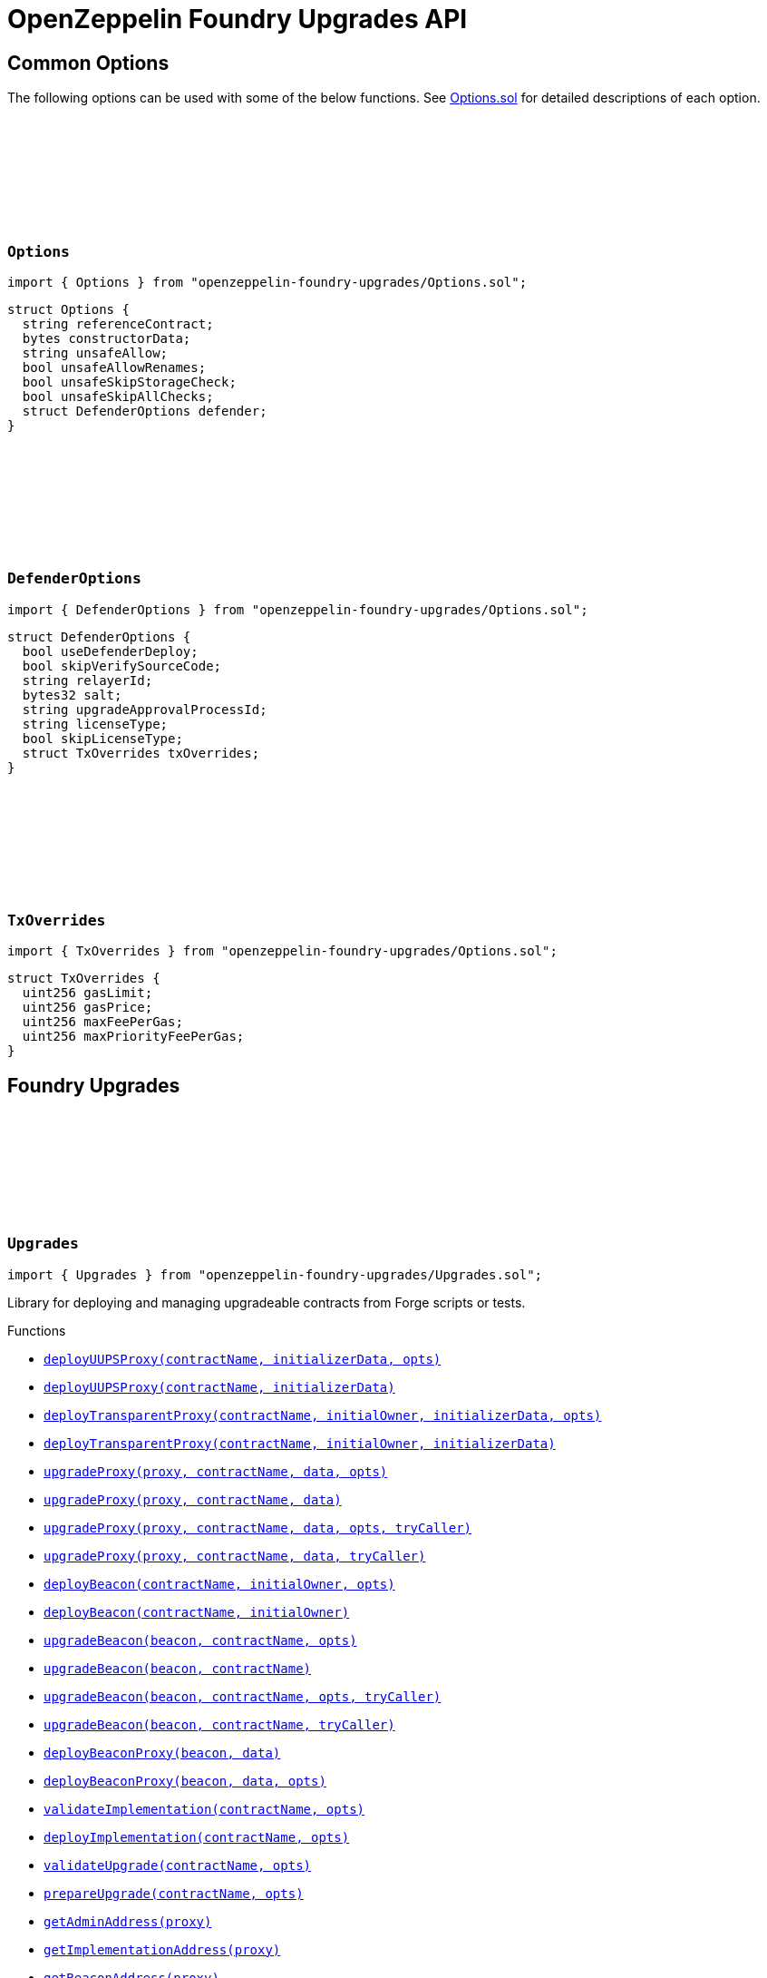:github-icon: pass:[<svg class="icon"><use href="#github-icon"/></svg>]
:xref-Upgrades-deployUUPSProxy-string-bytes-struct-Options-: xref:#Upgrades-deployUUPSProxy-string-bytes-struct-Options-
:xref-Upgrades-deployUUPSProxy-string-bytes-: xref:#Upgrades-deployUUPSProxy-string-bytes-
:xref-Upgrades-deployTransparentProxy-string-address-bytes-struct-Options-: xref:#Upgrades-deployTransparentProxy-string-address-bytes-struct-Options-
:xref-Upgrades-deployTransparentProxy-string-address-bytes-: xref:#Upgrades-deployTransparentProxy-string-address-bytes-
:xref-Upgrades-upgradeProxy-address-string-bytes-struct-Options-: xref:#Upgrades-upgradeProxy-address-string-bytes-struct-Options-
:xref-Upgrades-upgradeProxy-address-string-bytes-: xref:#Upgrades-upgradeProxy-address-string-bytes-
:xref-Upgrades-upgradeProxy-address-string-bytes-struct-Options-address-: xref:#Upgrades-upgradeProxy-address-string-bytes-struct-Options-address-
:xref-Upgrades-upgradeProxy-address-string-bytes-address-: xref:#Upgrades-upgradeProxy-address-string-bytes-address-
:xref-Upgrades-deployBeacon-string-address-struct-Options-: xref:#Upgrades-deployBeacon-string-address-struct-Options-
:xref-Upgrades-deployBeacon-string-address-: xref:#Upgrades-deployBeacon-string-address-
:xref-Upgrades-upgradeBeacon-address-string-struct-Options-: xref:#Upgrades-upgradeBeacon-address-string-struct-Options-
:xref-Upgrades-upgradeBeacon-address-string-: xref:#Upgrades-upgradeBeacon-address-string-
:xref-Upgrades-upgradeBeacon-address-string-struct-Options-address-: xref:#Upgrades-upgradeBeacon-address-string-struct-Options-address-
:xref-Upgrades-upgradeBeacon-address-string-address-: xref:#Upgrades-upgradeBeacon-address-string-address-
:xref-Upgrades-deployBeaconProxy-address-bytes-: xref:#Upgrades-deployBeaconProxy-address-bytes-
:xref-Upgrades-deployBeaconProxy-address-bytes-struct-Options-: xref:#Upgrades-deployBeaconProxy-address-bytes-struct-Options-
:xref-Upgrades-validateImplementation-string-struct-Options-: xref:#Upgrades-validateImplementation-string-struct-Options-
:xref-Upgrades-deployImplementation-string-struct-Options-: xref:#Upgrades-deployImplementation-string-struct-Options-
:xref-Upgrades-validateUpgrade-string-struct-Options-: xref:#Upgrades-validateUpgrade-string-struct-Options-
:xref-Upgrades-prepareUpgrade-string-struct-Options-: xref:#Upgrades-prepareUpgrade-string-struct-Options-
:xref-Upgrades-getAdminAddress-address-: xref:#Upgrades-getAdminAddress-address-
:xref-Upgrades-getImplementationAddress-address-: xref:#Upgrades-getImplementationAddress-address-
:xref-Upgrades-getBeaconAddress-address-: xref:#Upgrades-getBeaconAddress-address-
:xref-Upgrades-tryPrank-address-: xref:#Upgrades-tryPrank-address-
:xref-Upgrades-CHEATCODE_ADDRESS-address: xref:#Upgrades-CHEATCODE_ADDRESS-address
:xref-Defender-deployContract-string-: xref:#Defender-deployContract-string-
:xref-Defender-deployContract-string-struct-DefenderOptions-: xref:#Defender-deployContract-string-struct-DefenderOptions-
:xref-Defender-deployContract-string-bytes-: xref:#Defender-deployContract-string-bytes-
:xref-Defender-deployContract-string-bytes-struct-DefenderOptions-: xref:#Defender-deployContract-string-bytes-struct-DefenderOptions-
:xref-Defender-proposeUpgrade-address-string-struct-Options-: xref:#Defender-proposeUpgrade-address-string-struct-Options-
:xref-Defender-getDeployApprovalProcess--: xref:#Defender-getDeployApprovalProcess--
:xref-Defender-getUpgradeApprovalProcess--: xref:#Defender-getUpgradeApprovalProcess--
= OpenZeppelin Foundry Upgrades API

== Common Options

The following options can be used with some of the below functions. See https://github.com/OpenZeppelin/openzeppelin-foundry-upgrades/blob/main/src/Options.sol[Options.sol] for detailed descriptions of each option.

[[Options]]
=== `++Options++` link:https://github.com/OpenZeppelin/openzeppelin-foundry-upgrades/blob/main/src/Options.sol[{github-icon},role=heading-link]

[.hljs-theme-light.nopadding]
```solidity
import { Options } from "openzeppelin-foundry-upgrades/Options.sol";
```

```solidity
struct Options {
  string referenceContract;
  bytes constructorData;
  string unsafeAllow;
  bool unsafeAllowRenames;
  bool unsafeSkipStorageCheck;
  bool unsafeSkipAllChecks;
  struct DefenderOptions defender;
}
```

[[DefenderOptions]]
=== `++DefenderOptions++` link:https://github.com/OpenZeppelin/openzeppelin-foundry-upgrades/blob/main/src/Options.sol[{github-icon},role=heading-link]

[.hljs-theme-light.nopadding]
```solidity
import { DefenderOptions } from "openzeppelin-foundry-upgrades/Options.sol";
```

```solidity
struct DefenderOptions {
  bool useDefenderDeploy;
  bool skipVerifySourceCode;
  string relayerId;
  bytes32 salt;
  string upgradeApprovalProcessId;
  string licenseType;
  bool skipLicenseType;
  struct TxOverrides txOverrides;
}
```

[[TxOverrides]]
=== `++TxOverrides++` link:https://github.com/OpenZeppelin/openzeppelin-foundry-upgrades/blob/main/src/Options.sol[{github-icon},role=heading-link]

[.hljs-theme-light.nopadding]
```solidity
import { TxOverrides } from "openzeppelin-foundry-upgrades/Options.sol";
```

```solidity
struct TxOverrides {
  uint256 gasLimit;
  uint256 gasPrice;
  uint256 maxFeePerGas;
  uint256 maxPriorityFeePerGas;
}
```

== Foundry Upgrades

:deployUUPSProxy: pass:normal[xref:#Upgrades-deployUUPSProxy-string-bytes-struct-Options-[`++deployUUPSProxy++`]]
:deployUUPSProxy: pass:normal[xref:#Upgrades-deployUUPSProxy-string-bytes-[`++deployUUPSProxy++`]]
:deployTransparentProxy: pass:normal[xref:#Upgrades-deployTransparentProxy-string-address-bytes-struct-Options-[`++deployTransparentProxy++`]]
:deployTransparentProxy: pass:normal[xref:#Upgrades-deployTransparentProxy-string-address-bytes-[`++deployTransparentProxy++`]]
:upgradeProxy: pass:normal[xref:#Upgrades-upgradeProxy-address-string-bytes-struct-Options-[`++upgradeProxy++`]]
:upgradeProxy: pass:normal[xref:#Upgrades-upgradeProxy-address-string-bytes-[`++upgradeProxy++`]]
:upgradeProxy: pass:normal[xref:#Upgrades-upgradeProxy-address-string-bytes-struct-Options-address-[`++upgradeProxy++`]]
:upgradeProxy: pass:normal[xref:#Upgrades-upgradeProxy-address-string-bytes-address-[`++upgradeProxy++`]]
:deployBeacon: pass:normal[xref:#Upgrades-deployBeacon-string-address-struct-Options-[`++deployBeacon++`]]
:deployBeacon: pass:normal[xref:#Upgrades-deployBeacon-string-address-[`++deployBeacon++`]]
:upgradeBeacon: pass:normal[xref:#Upgrades-upgradeBeacon-address-string-struct-Options-[`++upgradeBeacon++`]]
:upgradeBeacon: pass:normal[xref:#Upgrades-upgradeBeacon-address-string-[`++upgradeBeacon++`]]
:upgradeBeacon: pass:normal[xref:#Upgrades-upgradeBeacon-address-string-struct-Options-address-[`++upgradeBeacon++`]]
:upgradeBeacon: pass:normal[xref:#Upgrades-upgradeBeacon-address-string-address-[`++upgradeBeacon++`]]
:deployBeaconProxy: pass:normal[xref:#Upgrades-deployBeaconProxy-address-bytes-[`++deployBeaconProxy++`]]
:deployBeaconProxy: pass:normal[xref:#Upgrades-deployBeaconProxy-address-bytes-struct-Options-[`++deployBeaconProxy++`]]
:validateImplementation: pass:normal[xref:#Upgrades-validateImplementation-string-struct-Options-[`++validateImplementation++`]]
:deployImplementation: pass:normal[xref:#Upgrades-deployImplementation-string-struct-Options-[`++deployImplementation++`]]
:validateUpgrade: pass:normal[xref:#Upgrades-validateUpgrade-string-struct-Options-[`++validateUpgrade++`]]
:prepareUpgrade: pass:normal[xref:#Upgrades-prepareUpgrade-string-struct-Options-[`++prepareUpgrade++`]]
:getAdminAddress: pass:normal[xref:#Upgrades-getAdminAddress-address-[`++getAdminAddress++`]]
:getImplementationAddress: pass:normal[xref:#Upgrades-getImplementationAddress-address-[`++getImplementationAddress++`]]
:getBeaconAddress: pass:normal[xref:#Upgrades-getBeaconAddress-address-[`++getBeaconAddress++`]]
:tryPrank: pass:normal[xref:#Upgrades-tryPrank-address-[`++tryPrank++`]]
:CHEATCODE_ADDRESS: pass:normal[xref:#Upgrades-CHEATCODE_ADDRESS-address[`++CHEATCODE_ADDRESS++`]]

[.contract]
[[Upgrades]]
=== `++Upgrades++` link:https://github.com/OpenZeppelin/openzeppelin-foundry-upgrades/blob/main/src/Upgrades.sol[{github-icon},role=heading-link]

[.hljs-theme-light.nopadding]
```solidity
import { Upgrades } from "openzeppelin-foundry-upgrades/Upgrades.sol";
```

Library for deploying and managing upgradeable contracts from Forge scripts or tests.

[.contract-index]
.Functions
--
* {xref-Upgrades-deployUUPSProxy-string-bytes-struct-Options-}[`++deployUUPSProxy(contractName, initializerData, opts)++`]
* {xref-Upgrades-deployUUPSProxy-string-bytes-}[`++deployUUPSProxy(contractName, initializerData)++`]
* {xref-Upgrades-deployTransparentProxy-string-address-bytes-struct-Options-}[`++deployTransparentProxy(contractName, initialOwner, initializerData, opts)++`]
* {xref-Upgrades-deployTransparentProxy-string-address-bytes-}[`++deployTransparentProxy(contractName, initialOwner, initializerData)++`]
* {xref-Upgrades-upgradeProxy-address-string-bytes-struct-Options-}[`++upgradeProxy(proxy, contractName, data, opts)++`]
* {xref-Upgrades-upgradeProxy-address-string-bytes-}[`++upgradeProxy(proxy, contractName, data)++`]
* {xref-Upgrades-upgradeProxy-address-string-bytes-struct-Options-address-}[`++upgradeProxy(proxy, contractName, data, opts, tryCaller)++`]
* {xref-Upgrades-upgradeProxy-address-string-bytes-address-}[`++upgradeProxy(proxy, contractName, data, tryCaller)++`]
* {xref-Upgrades-deployBeacon-string-address-struct-Options-}[`++deployBeacon(contractName, initialOwner, opts)++`]
* {xref-Upgrades-deployBeacon-string-address-}[`++deployBeacon(contractName, initialOwner)++`]
* {xref-Upgrades-upgradeBeacon-address-string-struct-Options-}[`++upgradeBeacon(beacon, contractName, opts)++`]
* {xref-Upgrades-upgradeBeacon-address-string-}[`++upgradeBeacon(beacon, contractName)++`]
* {xref-Upgrades-upgradeBeacon-address-string-struct-Options-address-}[`++upgradeBeacon(beacon, contractName, opts, tryCaller)++`]
* {xref-Upgrades-upgradeBeacon-address-string-address-}[`++upgradeBeacon(beacon, contractName, tryCaller)++`]
* {xref-Upgrades-deployBeaconProxy-address-bytes-}[`++deployBeaconProxy(beacon, data)++`]
* {xref-Upgrades-deployBeaconProxy-address-bytes-struct-Options-}[`++deployBeaconProxy(beacon, data, opts)++`]
* {xref-Upgrades-validateImplementation-string-struct-Options-}[`++validateImplementation(contractName, opts)++`]
* {xref-Upgrades-deployImplementation-string-struct-Options-}[`++deployImplementation(contractName, opts)++`]
* {xref-Upgrades-validateUpgrade-string-struct-Options-}[`++validateUpgrade(contractName, opts)++`]
* {xref-Upgrades-prepareUpgrade-string-struct-Options-}[`++prepareUpgrade(contractName, opts)++`]
* {xref-Upgrades-getAdminAddress-address-}[`++getAdminAddress(proxy)++`]
* {xref-Upgrades-getImplementationAddress-address-}[`++getImplementationAddress(proxy)++`]
* {xref-Upgrades-getBeaconAddress-address-}[`++getBeaconAddress(proxy)++`]

--

[.contract-index]
.Modifiers
--
* {xref-Upgrades-tryPrank-address-}[`++tryPrank(deployer)++`]
--

[.contract-index]
.Internal Variables
--
* {xref-Upgrades-CHEATCODE_ADDRESS-address}[`++address constant CHEATCODE_ADDRESS++`]

--

[.contract-item]
[[Upgrades-deployUUPSProxy-string-bytes-struct-Options-]]
==== `[.contract-item-name]#++deployUUPSProxy++#++(string contractName, bytes initializerData, struct Options opts) → address++` [.item-kind]#internal#

Deploys a UUPS proxy using the given contract as the implementation.

*Parameters:*

* `contractName` (`string`) - Name of the contract to use as the implementation, e.g. "MyContract.sol" or "MyContract.sol:MyContract" or artifact path relative to the project root directory
* `initializerData` (`bytes`) - Encoded call data of the initializer function to call during creation of the proxy, or empty if no initialization is required
* `opts` (`struct Options`) - Common options

*Returns*

* (`address`) - Proxy address

[.contract-item]
[[Upgrades-deployUUPSProxy-string-bytes-]]
==== `[.contract-item-name]#++deployUUPSProxy++#++(string contractName, bytes initializerData) → address++` [.item-kind]#internal#

Deploys a UUPS proxy using the given contract as the implementation.

*Parameters:*

* `contractName` (`string`) - Name of the contract to use as the implementation, e.g. "MyContract.sol" or "MyContract.sol:MyContract" or artifact path relative to the project root directory
* `initializerData` (`bytes`) - Encoded call data of the initializer function to call during creation of the proxy, or empty if no initialization is required

*Returns*

* (`address`) - Proxy address

[.contract-item]
[[Upgrades-deployTransparentProxy-string-address-bytes-struct-Options-]]
==== `[.contract-item-name]#++deployTransparentProxy++#++(string contractName, address initialOwner, bytes initializerData, struct Options opts) → address++` [.item-kind]#internal#

Deploys a transparent proxy using the given contract as the implementation.

*Parameters:*

* `contractName` (`string`) - Name of the contract to use as the implementation, e.g. "MyContract.sol" or "MyContract.sol:MyContract" or artifact path relative to the project root directory
* `initialOwner` (`address`) - Address to set as the owner of the ProxyAdmin contract which gets deployed by the proxy
* `initializerData` (`bytes`) - Encoded call data of the initializer function to call during creation of the proxy, or empty if no initialization is required
* `opts` (`struct Options`) - Common options

*Returns*

* (`address`) - Proxy address

[.contract-item]
[[Upgrades-deployTransparentProxy-string-address-bytes-]]
==== `[.contract-item-name]#++deployTransparentProxy++#++(string contractName, address initialOwner, bytes initializerData) → address++` [.item-kind]#internal#

Deploys a transparent proxy using the given contract as the implementation.

*Parameters:*

* `contractName` (`string`) - Name of the contract to use as the implementation, e.g. "MyContract.sol" or "MyContract.sol:MyContract" or artifact path relative to the project root directory
* `initialOwner` (`address`) - Address to set as the owner of the ProxyAdmin contract which gets deployed by the proxy
* `initializerData` (`bytes`) - Encoded call data of the initializer function to call during creation of the proxy, or empty if no initialization is required

*Returns*

* (`address`) - Proxy address

[.contract-item]
[[Upgrades-upgradeProxy-address-string-bytes-struct-Options-]]
==== `[.contract-item-name]#++upgradeProxy++#++(address proxy, string contractName, bytes data, struct Options opts)++` [.item-kind]#internal#

Upgrades a proxy to a new implementation contract. Only supported for UUPS or transparent proxies.

Requires that either the `referenceContract` option is set, or the new implementation contract has a `@custom:oz-upgrades-from <reference>` annotation.

*Parameters:*

* `proxy` (`address`) - Address of the proxy to upgrade
* `contractName` (`string`) - Name of the new implementation contract to upgrade to, e.g. "MyContract.sol" or "MyContract.sol:MyContract" or artifact path relative to the project root directory
* `data` (`bytes`) - Encoded call data of an arbitrary function to call during the upgrade process, or empty if no function needs to be called during the upgrade
* `opts` (`struct Options`) - Common options

[.contract-item]
[[Upgrades-upgradeProxy-address-string-bytes-]]
==== `[.contract-item-name]#++upgradeProxy++#++(address proxy, string contractName, bytes data)++` [.item-kind]#internal#

Upgrades a proxy to a new implementation contract. Only supported for UUPS or transparent proxies.

Requires that either the `referenceContract` option is set, or the new implementation contract has a `@custom:oz-upgrades-from <reference>` annotation.

*Parameters:*

* `proxy` (`address`) - Address of the proxy to upgrade
* `contractName` (`string`) - Name of the new implementation contract to upgrade to, e.g. "MyContract.sol" or "MyContract.sol:MyContract" or artifact path relative to the project root directory
* `data` (`bytes`) - Encoded call data of an arbitrary function to call during the upgrade process, or empty if no function needs to be called during the upgrade

[.contract-item]
[[Upgrades-upgradeProxy-address-string-bytes-struct-Options-address-]]
==== `[.contract-item-name]#++upgradeProxy++#++(address proxy, string contractName, bytes data, struct Options opts, address tryCaller)++` [.item-kind]#internal#

NOTE: For tests only. If broadcasting in scripts, use the `--sender <ADDRESS>` option with `forge script` instead.

Upgrades a proxy to a new implementation contract. Only supported for UUPS or transparent proxies.

Requires that either the `referenceContract` option is set, or the new implementation contract has a `@custom:oz-upgrades-from <reference>` annotation.

This function provides an additional `tryCaller` parameter to test an upgrade using a specific caller address.
Use this if you encounter `OwnableUnauthorizedAccount` errors in your tests.

*Parameters:*

* `proxy` (`address`) - Address of the proxy to upgrade
* `contractName` (`string`) - Name of the new implementation contract to upgrade to, e.g. "MyContract.sol" or "MyContract.sol:MyContract" or artifact path relative to the project root directory
* `data` (`bytes`) - Encoded call data of an arbitrary function to call during the upgrade process, or empty if no function needs to be called during the upgrade
* `opts` (`struct Options`) - Common options
* `tryCaller` (`address`) - Address to use as the caller of the upgrade function. This should be the address that owns the proxy or its ProxyAdmin.

[.contract-item]
[[Upgrades-upgradeProxy-address-string-bytes-address-]]
==== `[.contract-item-name]#++upgradeProxy++#++(address proxy, string contractName, bytes data, address tryCaller)++` [.item-kind]#internal#

NOTE: For tests only. If broadcasting in scripts, use the `--sender <ADDRESS>` option with `forge script` instead.

Upgrades a proxy to a new implementation contract. Only supported for UUPS or transparent proxies.

Requires that either the `referenceContract` option is set, or the new implementation contract has a `@custom:oz-upgrades-from <reference>` annotation.

This function provides an additional `tryCaller` parameter to test an upgrade using a specific caller address.
Use this if you encounter `OwnableUnauthorizedAccount` errors in your tests.

*Parameters:*

* `proxy` (`address`) - Address of the proxy to upgrade
* `contractName` (`string`) - Name of the new implementation contract to upgrade to, e.g. "MyContract.sol" or "MyContract.sol:MyContract" or artifact path relative to the project root directory
* `data` (`bytes`) - Encoded call data of an arbitrary function to call during the upgrade process, or empty if no function needs to be called during the upgrade
* `tryCaller` (`address`) - Address to use as the caller of the upgrade function. This should be the address that owns the proxy or its ProxyAdmin.

[.contract-item]
[[Upgrades-deployBeacon-string-address-struct-Options-]]
==== `[.contract-item-name]#++deployBeacon++#++(string contractName, address initialOwner, struct Options opts) → address++` [.item-kind]#internal#

Deploys an upgradeable beacon using the given contract as the implementation.

*Parameters:*

* `contractName` (`string`) - Name of the contract to use as the implementation, e.g. "MyContract.sol" or "MyContract.sol:MyContract" or artifact path relative to the project root directory
* `initialOwner` (`address`) - Address to set as the owner of the UpgradeableBeacon contract which gets deployed
* `opts` (`struct Options`) - Common options

*Returns*

* (`address`) - Beacon address

[.contract-item]
[[Upgrades-deployBeacon-string-address-]]
==== `[.contract-item-name]#++deployBeacon++#++(string contractName, address initialOwner) → address++` [.item-kind]#internal#

Deploys an upgradeable beacon using the given contract as the implementation.

*Parameters:*

* `contractName` (`string`) - Name of the contract to use as the implementation, e.g. "MyContract.sol" or "MyContract.sol:MyContract" or artifact path relative to the project root directory
* `initialOwner` (`address`) - Address to set as the owner of the UpgradeableBeacon contract which gets deployed

*Returns*

* (`address`) - Beacon address

[.contract-item]
[[Upgrades-upgradeBeacon-address-string-struct-Options-]]
==== `[.contract-item-name]#++upgradeBeacon++#++(address beacon, string contractName, struct Options opts)++` [.item-kind]#internal#

Upgrades a beacon to a new implementation contract.

Requires that either the `referenceContract` option is set, or the new implementation contract has a `@custom:oz-upgrades-from <reference>` annotation.

*Parameters:*

* `beacon` (`address`) - Address of the beacon to upgrade
* `contractName` (`string`) - Name of the new implementation contract to upgrade to, e.g. "MyContract.sol" or "MyContract.sol:MyContract" or artifact path relative to the project root directory
* `opts` (`struct Options`) - Common options

[.contract-item]
[[Upgrades-upgradeBeacon-address-string-]]
==== `[.contract-item-name]#++upgradeBeacon++#++(address beacon, string contractName)++` [.item-kind]#internal#

Upgrades a beacon to a new implementation contract.

Requires that either the `referenceContract` option is set, or the new implementation contract has a `@custom:oz-upgrades-from <reference>` annotation.

*Parameters:*

* `beacon` (`address`) - Address of the beacon to upgrade
* `contractName` (`string`) - Name of the new implementation contract to upgrade to, e.g. "MyContract.sol" or "MyContract.sol:MyContract" or artifact path relative to the project root directory

[.contract-item]
[[Upgrades-upgradeBeacon-address-string-struct-Options-address-]]
==== `[.contract-item-name]#++upgradeBeacon++#++(address beacon, string contractName, struct Options opts, address tryCaller)++` [.item-kind]#internal#

NOTE: For tests only. If broadcasting in scripts, use the `--sender <ADDRESS>` option with `forge script` instead.

Upgrades a beacon to a new implementation contract.

Requires that either the `referenceContract` option is set, or the new implementation contract has a `@custom:oz-upgrades-from <reference>` annotation.

This function provides an additional `tryCaller` parameter to test an upgrade using a specific caller address.
Use this if you encounter `OwnableUnauthorizedAccount` errors in your tests.

*Parameters:*

* `beacon` (`address`) - Address of the beacon to upgrade
* `contractName` (`string`) - Name of the new implementation contract to upgrade to, e.g. "MyContract.sol" or "MyContract.sol:MyContract" or artifact path relative to the project root directory
* `opts` (`struct Options`) - Common options
* `tryCaller` (`address`) - Address to use as the caller of the upgrade function. This should be the address that owns the beacon.

[.contract-item]
[[Upgrades-upgradeBeacon-address-string-address-]]
==== `[.contract-item-name]#++upgradeBeacon++#++(address beacon, string contractName, address tryCaller)++` [.item-kind]#internal#

NOTE: For tests only. If broadcasting in scripts, use the `--sender <ADDRESS>` option with `forge script` instead.

Upgrades a beacon to a new implementation contract.

Requires that either the `referenceContract` option is set, or the new implementation contract has a `@custom:oz-upgrades-from <reference>` annotation.

This function provides an additional `tryCaller` parameter to test an upgrade using a specific caller address.
Use this if you encounter `OwnableUnauthorizedAccount` errors in your tests.

*Parameters:*

* `beacon` (`address`) - Address of the beacon to upgrade
* `contractName` (`string`) - Name of the new implementation contract to upgrade to, e.g. "MyContract.sol" or "MyContract.sol:MyContract" or artifact path relative to the project root directory
* `tryCaller` (`address`) - Address to use as the caller of the upgrade function. This should be the address that owns the beacon.

[.contract-item]
[[Upgrades-deployBeaconProxy-address-bytes-]]
==== `[.contract-item-name]#++deployBeaconProxy++#++(address beacon, bytes data) → address++` [.item-kind]#internal#

Deploys a beacon proxy using the given beacon and call data.

*Parameters:*

* `beacon` (`address`) - Address of the beacon to use
* `data` (`bytes`) - Encoded call data of the initializer function to call during creation of the proxy, or empty if no initialization is required

*Returns*

* (`address`) - Proxy address

[.contract-item]
[[Upgrades-deployBeaconProxy-address-bytes-struct-Options-]]
==== `[.contract-item-name]#++deployBeaconProxy++#++(address beacon, bytes data, struct Options opts) → address++` [.item-kind]#internal#

Deploys a beacon proxy using the given beacon and call data.

*Parameters:*

* `beacon` (`address`) - Address of the beacon to use
* `data` (`bytes`) - Encoded call data of the initializer function to call during creation of the proxy, or empty if no initialization is required
* `opts` (`struct Options`) - Common options

*Returns*

* (`address`) - Proxy address

[.contract-item]
[[Upgrades-validateImplementation-string-struct-Options-]]
==== `[.contract-item-name]#++validateImplementation++#++(string contractName, struct Options opts)++` [.item-kind]#internal#

Validates an implementation contract, but does not deploy it.

*Parameters:*

* `contractName` (`string`) - Name of the contract to validate, e.g. "MyContract.sol" or "MyContract.sol:MyContract" or artifact path relative to the project root directory
* `opts` (`struct Options`) - Common options

[.contract-item]
[[Upgrades-deployImplementation-string-struct-Options-]]
==== `[.contract-item-name]#++deployImplementation++#++(string contractName, struct Options opts) → address++` [.item-kind]#internal#

Validates and deploys an implementation contract, and returns its address.

*Parameters:*

* `contractName` (`string`) - Name of the contract to deploy, e.g. "MyContract.sol" or "MyContract.sol:MyContract" or artifact path relative to the project root directory
* `opts` (`struct Options`) - Common options

*Returns*

* (`address`) - Address of the implementation contract

[.contract-item]
[[Upgrades-validateUpgrade-string-struct-Options-]]
==== `[.contract-item-name]#++validateUpgrade++#++(string contractName, struct Options opts)++` [.item-kind]#internal#

Validates a new implementation contract in comparison with a reference contract, but does not deploy it.

Requires that either the `referenceContract` option is set, or the contract has a `@custom:oz-upgrades-from <reference>` annotation.

*Parameters:*

* `contractName` (`string`) - Name of the contract to validate, e.g. "MyContract.sol" or "MyContract.sol:MyContract" or artifact path relative to the project root directory
* `opts` (`struct Options`) - Common options

[.contract-item]
[[Upgrades-prepareUpgrade-string-struct-Options-]]
==== `[.contract-item-name]#++prepareUpgrade++#++(string contractName, struct Options opts) → address++` [.item-kind]#internal#

Validates a new implementation contract in comparison with a reference contract, deploys the new implementation contract,
and returns its address.

Requires that either the `referenceContract` option is set, or the contract has a `@custom:oz-upgrades-from <reference>` annotation.

Use this method to prepare an upgrade to be run from an admin address you do not control directly or cannot use from your deployment environment.

*Parameters:*

* `contractName` (`string`) - Name of the contract to deploy, e.g. "MyContract.sol" or "MyContract.sol:MyContract" or artifact path relative to the project root directory
* `opts` (`struct Options`) - Common options

*Returns*

* (`address`) - Address of the new implementation contract

[.contract-item]
[[Upgrades-getAdminAddress-address-]]
==== `[.contract-item-name]#++getAdminAddress++#++(address proxy) → address++` [.item-kind]#internal#

Gets the admin address of a transparent proxy from its ERC1967 admin storage slot.

*Parameters:*

* `proxy` (`address`) - Address of a transparent proxy

*Returns*

* (`address`) - Admin address

[.contract-item]
[[Upgrades-getImplementationAddress-address-]]
==== `[.contract-item-name]#++getImplementationAddress++#++(address proxy) → address++` [.item-kind]#internal#

Gets the implementation address of a transparent or UUPS proxy from its ERC1967 implementation storage slot.

*Parameters:*

* `proxy` (`address`) - Address of a transparent or UUPS proxy

*Returns*

* (`address`) - Implementation address

[.contract-item]
[[Upgrades-getBeaconAddress-address-]]
==== `[.contract-item-name]#++getBeaconAddress++#++(address proxy) → address++` [.item-kind]#internal#

Gets the beacon address of a beacon proxy from its ERC1967 beacon storage slot.

*Parameters:*

* `proxy` (`address`) - Address of a beacon proxy

*Returns*

* (`address`) - Beacon address

[.contract-item]
[[Upgrades-tryPrank-address-]]
==== `[.contract-item-name]#++tryPrank++#++(address deployer)++` [.item-kind]#modifier#

Runs a function as a prank, or just runs the function normally if the prank could not be started.

[.contract-item]
[[Upgrades-CHEATCODE_ADDRESS-address]]
==== `address [.contract-item-name]#++CHEATCODE_ADDRESS++#` [.item-kind]#internal constant#

== Foundry Defender

:deployContract: pass:normal[xref:#Defender-deployContract-string-[`++deployContract++`]]
:deployContract: pass:normal[xref:#Defender-deployContract-string-struct-DefenderOptions-[`++deployContract++`]]
:deployContract: pass:normal[xref:#Defender-deployContract-string-bytes-[`++deployContract++`]]
:deployContract: pass:normal[xref:#Defender-deployContract-string-bytes-struct-DefenderOptions-[`++deployContract++`]]
:proposeUpgrade: pass:normal[xref:#Defender-proposeUpgrade-address-string-struct-Options-[`++proposeUpgrade++`]]
:getDeployApprovalProcess: pass:normal[xref:#Defender-getDeployApprovalProcess--[`++getDeployApprovalProcess++`]]
:getUpgradeApprovalProcess: pass:normal[xref:#Defender-getUpgradeApprovalProcess--[`++getUpgradeApprovalProcess++`]]

[.contract]
[[Defender]]
=== `++Defender++` link:https://github.com/OpenZeppelin/openzeppelin-foundry-upgrades/blob/main/src/Defender.sol[{github-icon},role=heading-link]

[.hljs-theme-light.nopadding]
```solidity
import { Defender } from "openzeppelin-foundry-upgrades/Defender.sol";
```

Library for interacting with OpenZeppelin Defender from Forge scripts or tests.

[.contract-index]
.Functions
--
* {xref-Defender-deployContract-string-}[`++deployContract(contractName)++`]
* {xref-Defender-deployContract-string-struct-DefenderOptions-}[`++deployContract(contractName, defenderOpts)++`]
* {xref-Defender-deployContract-string-bytes-}[`++deployContract(contractName, constructorData)++`]
* {xref-Defender-deployContract-string-bytes-struct-DefenderOptions-}[`++deployContract(contractName, constructorData, defenderOpts)++`]
* {xref-Defender-proposeUpgrade-address-string-struct-Options-}[`++proposeUpgrade(proxyAddress, newImplementationContractName, opts)++`]
* {xref-Defender-getDeployApprovalProcess--}[`++getDeployApprovalProcess()++`]
* {xref-Defender-getUpgradeApprovalProcess--}[`++getUpgradeApprovalProcess()++`]

--

[.contract-item]
[[Defender-deployContract-string-]]
==== `[.contract-item-name]#++deployContract++#++(string contractName) → address++` [.item-kind]#internal#

Deploys a contract to the current network using OpenZeppelin Defender.

WARNING: Do not use this function directly if you are deploying an upgradeable contract. This function does not validate whether the contract is upgrade safe.

NOTE: If using an EOA or Safe to deploy, go to https://defender.openzeppelin.com/v2/#/deploy[Defender deploy] to submit the pending deployment while the script is running.
The script waits for the deployment to complete before it continues.

*Parameters:*

* `contractName` (`string`) - Name of the contract to deploy, e.g. "MyContract.sol" or "MyContract.sol:MyContract" or artifact path relative to the project root directory

*Returns*

* (`address`) - Address of the deployed contract

[.contract-item]
[[Defender-deployContract-string-struct-DefenderOptions-]]
==== `[.contract-item-name]#++deployContract++#++(string contractName, struct DefenderOptions defenderOpts) → address++` [.item-kind]#internal#

Deploys a contract to the current network using OpenZeppelin Defender.

WARNING: Do not use this function directly if you are deploying an upgradeable contract. This function does not validate whether the contract is upgrade safe.

NOTE: If using an EOA or Safe to deploy, go to https://defender.openzeppelin.com/v2/#/deploy[Defender deploy] to submit the pending deployment while the script is running.
The script waits for the deployment to complete before it continues.

*Parameters:*

* `contractName` (`string`) - Name of the contract to deploy, e.g. "MyContract.sol" or "MyContract.sol:MyContract" or artifact path relative to the project root directory
* `defenderOpts` (`struct DefenderOptions`) - Defender deployment options. Note that the `useDefenderDeploy` option is always treated as `true` when called from this function.

*Returns*

* (`address`) - Address of the deployed contract

[.contract-item]
[[Defender-deployContract-string-bytes-]]
==== `[.contract-item-name]#++deployContract++#++(string contractName, bytes constructorData) → address++` [.item-kind]#internal#

Deploys a contract with constructor arguments to the current network using OpenZeppelin Defender.

WARNING: Do not use this function directly if you are deploying an upgradeable contract. This function does not validate whether the contract is upgrade safe.

NOTE: If using an EOA or Safe to deploy, go to https://defender.openzeppelin.com/v2/#/deploy[Defender deploy] to submit the pending deployment while the script is running.
The script waits for the deployment to complete before it continues.

*Parameters:*

* `contractName` (`string`) - Name of the contract to deploy, e.g. "MyContract.sol" or "MyContract.sol:MyContract" or artifact path relative to the project root directory
* `constructorData` (`bytes`) - Encoded constructor arguments

*Returns*

* (`address`) - Address of the deployed contract

[.contract-item]
[[Defender-deployContract-string-bytes-struct-DefenderOptions-]]
==== `[.contract-item-name]#++deployContract++#++(string contractName, bytes constructorData, struct DefenderOptions defenderOpts) → address++` [.item-kind]#internal#

Deploys a contract with constructor arguments to the current network using OpenZeppelin Defender.

WARNING: Do not use this function directly if you are deploying an upgradeable contract. This function does not validate whether the contract is upgrade safe.

NOTE: If using an EOA or Safe to deploy, go to https://defender.openzeppelin.com/v2/#/deploy[Defender deploy] to submit the pending deployment while the script is running.
The script waits for the deployment to complete before it continues.

*Parameters:*

* `contractName` (`string`) - Name of the contract to deploy, e.g. "MyContract.sol" or "MyContract.sol:MyContract" or artifact path relative to the project root directory
* `constructorData` (`bytes`) - Encoded constructor arguments
* `defenderOpts` (`struct DefenderOptions`) - Defender deployment options. Note that the `useDefenderDeploy` option is always treated as `true` when called from this function.

*Returns*

* (`address`) - Address of the deployed contract

[.contract-item]
[[Defender-proposeUpgrade-address-string-struct-Options-]]
==== `[.contract-item-name]#++proposeUpgrade++#++(address proxyAddress, string newImplementationContractName, struct Options opts) → struct ProposeUpgradeResponse++` [.item-kind]#internal#

Proposes an upgrade to an upgradeable proxy using OpenZeppelin Defender.

This function validates a new implementation contract in comparison with a reference contract, deploys the new implementation contract using Defender,
and proposes an upgrade to the new implementation contract using an upgrade approval process on Defender.

Supported for UUPS or Transparent proxies. Not currently supported for beacon proxies or beacons.
For beacons, use `Upgrades.prepareUpgrade` along with a transaction proposal on Defender to upgrade the beacon to the deployed implementation.

Requires that either the `referenceContract` option is set, or the contract has a `@custom:oz-upgrades-from <reference>` annotation.

WARNING: Ensure that the reference contract is the same as the current implementation contract that the proxy is pointing to.
This function does not validate that the reference contract is the current implementation.

NOTE: If using an EOA or Safe to deploy, go to https://defender.openzeppelin.com/v2/#/deploy[Defender deploy] to submit the pending deployment of the new implementation contract while the script is running.
The script waits for the deployment to complete before it continues.

*Parameters:*

* `proxyAddress` (`address`) - The proxy address
* `newImplementationContractName` (`string`) - Name of the new implementation contract to upgrade to, e.g. "MyContract.sol" or "MyContract.sol:MyContract" or artifact path relative to the project root directory
* `opts` (`struct Options`) - Common options. Note that the `defender.useDefenderDeploy` option is always treated as `true` when called from this function.

*Returns*

* (`struct ProposeUpgradeResponse`) - Struct containing the proposal ID and URL for the upgrade proposal

[.contract-item]
[[Defender-getDeployApprovalProcess--]]
==== `[.contract-item-name]#++getDeployApprovalProcess++#++() → struct ApprovalProcessResponse++` [.item-kind]#internal#

Gets the default deploy approval process configured for your deployment environment on OpenZeppelin Defender.

*Returns*

* (`struct ApprovalProcessResponse`) - Struct with the default deploy approval process ID and the associated address, such as a Relayer, EOA, or multisig wallet address.

[.contract-item]
[[Defender-getUpgradeApprovalProcess--]]
==== `[.contract-item-name]#++getUpgradeApprovalProcess++#++() → struct ApprovalProcessResponse++` [.item-kind]#internal#

Gets the default upgrade approval process configured for your deployment environment on OpenZeppelin Defender.
For example, this is useful for determining the default multisig wallet that you can use in your scripts to assign as the owner of your proxy.

*Returns*

* (`struct ApprovalProcessResponse`) - Struct with the default upgrade approval process ID and the associated address, such as a multisig or governor contract address.


